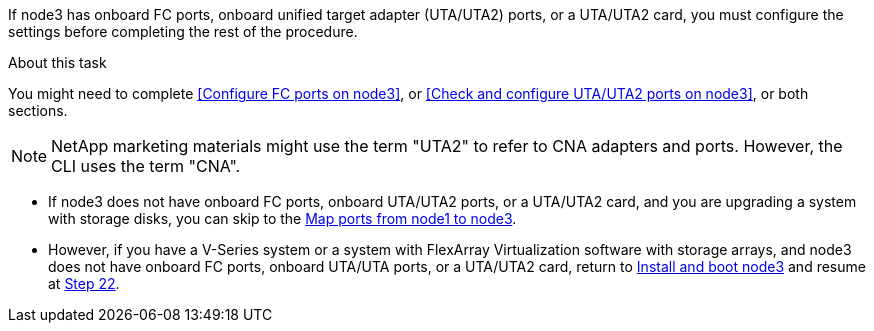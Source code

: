 If node3 has onboard FC ports, onboard unified target adapter (UTA/UTA2) ports, or a UTA/UTA2 card, you must configure the settings before completing the rest of the procedure.

.About this task

You might need to complete <<Configure FC ports on node3>>, or <<Check and configure UTA/UTA2 ports on node3>>, or both sections.

NOTE: NetApp marketing materials might use the term "UTA2" to refer to CNA adapters and ports. However, the CLI uses the term "CNA".

* If node3 does not have onboard FC ports, onboard UTA/UTA2 ports, or a UTA/UTA2 card, and you are upgrading a system with storage disks, you can skip to the link:map_ports_node1_node3.html[Map ports from node1 to node3].

* However, if you have a V-Series system or a system with FlexArray Virtualization software with storage arrays, and node3 does not have onboard FC ports, onboard UTA/UTA ports, or a UTA/UTA2 card, return to link:install_boot_node3.html[Install and boot node3] and resume at link:install_boot_node3.html#step22[Step 22].
